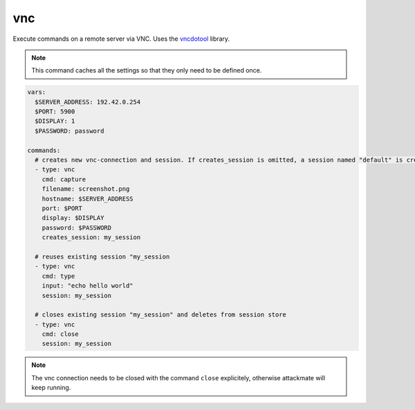 ===
vnc
===

Execute commands on a remote server via VNC. Uses the `vncdotool <https://github.com/sibson/vncdotool>`_ library.

.. note::

   This command caches all the settings so
   that they only need to be defined once.

.. code-block:: yaml

   vars:
     $SERVER_ADDRESS: 192.42.0.254
     $PORT: 5900
     $DISPLAY: 1
     $PASSWORD: password

   commands:
     # creates new vnc-connection and session. If creates_session is omitted, a session named "default" is created
     - type: vnc
       cmd: capture
       filename: screenshot.png
       hostname: $SERVER_ADDRESS
       port: $PORT
       display: $DISPLAY
       password: $PASSWORD
       creates_session: my_session

     # reuses existing session "my_session
     - type: vnc
       cmd: type
       input: "echo hello world"
       session: my_session

     # closes existing session "my_session" and deletes from session store
     - type: vnc
       cmd: close
       session: my_session


.. confval:: cmd

   One of ``type``, ``key``, ``capture``, ``move``, ``expectscreen``, ``close``

   :type: str

.. confval:: hostname

   This option sets the hostname or ip-address of the
   remote ssh-server.

   :type: str

.. confval:: port

   Port to connect to on the remote host.

   :type: int
   :default: ``5900``

.. confval:: display

   Specifies the display to use on the remote machine.

   :type: str
   :default: ``1``

.. confval:: password

   Specifies the password to use

   :type: str

.. confval:: filename

   Path where a screenshot ``capture`` should be saved, or file to compare a screenshot with ``expectscreen``.

   :type: str

.. confval:: maxrms

   Metric to compare a screen with ``expectscreen``. Only continue if the screen matches.
   Maximum RMS (root mean square) error allowed (set a small value for near-exact match)

   :type: float

.. confval:: input

   text to type with the command ``type``

   :type: str

.. confval:: key

   key to press with the command ``key``

   :type: str


.. confval:: x

   x position to move the cursor to with the command ``move``

   :type: int

.. confval:: y

   y position to move the cursor to with the command ``move``

   :type: int


.. confval:: creates_session

   A session name that identifies the session that is created when
   executing this command. This session name can be used by using the
   option ``session`` in another vnc-command.
   If no ``creates_session`` name is defined and no previous session is used a session named ``default`` is created.

   :type: str

.. confval:: session

   Reuse an existing session. This setting works only if another
   vnc-command was executed with the command-option ``creates_session``

   :type: str


.. note::

   The vnc connection needs to be closed with the command ``close`` explicitely, otherwise attackmate will keep running.





